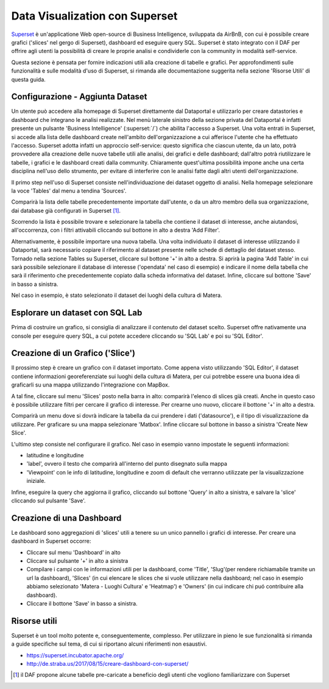 *******************************
Data Visualization con Superset
*******************************

`Superset <https://github.com/apache/incubator-superset>`_ è un'applicatione Web open-source di Business Intelligence, sviluppata da AirBnB, con cui è possibile creare grafici ('slices' nel gergo di Superset), dashboard ed eseguire query SQL.
Superset è stato integrato con il DAF per offrire agli utenti la possibilità di creare le proprie analisi e condividerle con la community in modalità self-service.

Questa sezione è pensata per fornire indicazioni utili alla creazione di tabelle e grafici.
Per approfondimenti sulle funzionalità e sulle modalità d'uso di Superset, si rimanda alle documentazione suggerita nella sezione 'Risorse Utili' di questa guida.

=================================
Configurazione - Aggiunta Dataset
=================================
Un utente può accedere alla homepage di Superset direttamente dal Dataportal e utilizzarlo per creare datastories e dashboard che integrano le analisi realizzate.
Nel menù laterale sinistro della sezione privata del Dataportal è infatti presente un pulsante 'Business Intelligence' (:superset:`/`) che abilita l'accesso a Superset.
Una volta entrati in Superset, si accede alla lista delle dashboard create nell'ambito dell'organizzazione a cui afferisce l'utente che ha effettuato l'accesso.
Superset adotta infatti un approccio self-service: questo significa che ciascun utente, da un lato, potrà provvedere alla creazione delle nuove tabelle utili alle analisi, dei grafici e delle dashboard; dall'altro potrà riutilizzare le tabelle, i grafici e le dashboard creati dalla community.
Chiaramente quest'ultima possibilità impone anche una certa disciplina nell'uso dello strumento, per evitare di interferire con le analisi fatte dagli altri utenti dell'organizzazione.

Il primo step nell'uso di Superset consiste nell'individuazione dei dataset oggetto di analisi.
Nella homepage selezionare la voce 'Tables' dal menu a tendina 'Sources'.

.. image:: img_superset/conf_tableadd_1.jpeg

Comparirà la lista delle tabelle precedentemente importate dall'utente, o da un altro membro della sua organizzazione, dai database già configurati in Superset [1]_.

Scorrendo la lista è possibile trovare e selezionare la tabella che contiene il dataset di interesse, anche aiutandosi, all'occorrenza, con i filtri attivabili cliccando sul bottone in alto a destra 'Add Filter'.

.. image:: img_superset/conf_tableadd_2.jpeg

Alternativamente, è possibile importare una nuova tabella.
Una volta individuato il dataset di interesse utilizzando il Dataportal, sarà necessario copiare il riferimento al dataset presente nelle schede di dettaglio del dataset stesso.
Tornado nella sezione Tables su Superset, cliccare sul bottone '+' in alto a destra.
Si aprirà la pagina 'Add Table' in cui sarà possibile selezionare il database di interesse ('opendata' nel caso di esempio) e indicare il nome della tabella che sarà il riferimento che precedentemente copiato dalla scheda informativa del dataset.
Infine, cliccare sul bottone 'Save' in basso a sinistra.

.. image:: img_superset/conf_tableadd_3.jpeg

Nel caso in esempio, è stato selezionato il dataset dei luoghi della cultura di Matera.


================================
Esplorare un dataset con SQL Lab
================================

Prima di costruire un grafico, si consiglia di analizzare il contenuto del dataset scelto.
Superset offre nativamente una console per eseguire query SQL, a cui potete accedere cliccando su 'SQL Lab' e poi su 'SQL Editor'.

.. image:: img_superset/conf_sqllab_1.jpeg


=================================
Creazione di un Grafico ('Slice')
=================================

Il prossimo step è creare un grafico con il dataset importato.
Come appena visto utilizzando 'SQL Editor', il dataset contiene informazioni georeferenziate sui luoghi della cultura di Matera, per cui potrebbe essere una buona idea di graficarli su una mappa utilizzando l'integrazione con MapBox.

A tal fine, cliccare sul menu 'Slices' posto nella barra in alto: comparirà l'elenco di slices già creati.
Anche in questo caso è possibile utilizzare filtri per cercare il grafico di interesse.
Per crearne uno nuovo, cliccare il bottone '+' in alto a destra.

.. image:: img_superset/conf_sliceadd_1.jpeg

Comparirà un menu dove si dovrà indicare la tabella da cui prendere i dati ('datasource'), e il tipo di visualizzazione da utilizzare.
Per graficare su una mappa selezionare 'Matbox'.
Infine cliccare sul bottone in basso a sinistra 'Create New Slice'.

.. image:: img_superset/conf_sliceadd_2.jpeg

L'ultimo step consiste nel configurare il grafico.
Nel caso in esempio vanno impostate le seguenti informazioni:

* latitudine e longitudine
* 'label', ovvero il testo che comparirà all'interno del punto disegnato sulla mappa
* 'Viewpoint' con le info di latitudine, longitudine e zoom di default che verranno utilizzate per la visualizzazione iniziale.

Infine, eseguire la query che aggiorna il grafico, cliccando sul bottone 'Query' in alto a sinistra, e salvare la 'slice' cliccando sul pulsante 'Save'.

.. image:: img_superset/conf_sliceadd_3.jpeg


==========================
Creazione di una Dashboard
==========================

Le dashboard sono aggregazioni di 'slices' utili a tenere su un unico pannello i grafici di interesse.
Per creare una dashboard in Superset occorre:

* Cliccare sul menu 'Dashboard' in alto
* Cliccare sul pulsante '+' in alto a sinistra
* Compilare i campi con le informazioni utili per la dashboard, come 'Title', 'Slug'(per rendere richiamabile tramite un url la dashboard), 'Slices' (in cui elencare le slices che si vuole utilizzare nella dashboard; nel caso in esempio abbiamo selezionato 'Matera - Luoghi Cultura' e 'Heatmap') e 'Owners' (in cui indicare chi puó contribuire alla dashboard).
* Cliccare il bottone 'Save' in basso a sinistra.

.. image:: img_superset/conf_dashboardadd_1.jpeg



=============
Risorse utili
=============

Superset è un tool molto potente e, conseguentemente, complesso.
Per utilizzare in pieno le sue funzionalità si rimanda a guide specifiche sul tema, di cui si riportano alcuni riferimenti non esaustivi.

* https://superset.incubator.apache.org/
* http://de.straba.us/2017/08/15/creare-dashboard-con-superset/


.. [1] il DAF propone alcune tabelle pre-caricate a beneficio degli utenti che vogliono familiarizzare con Superset
